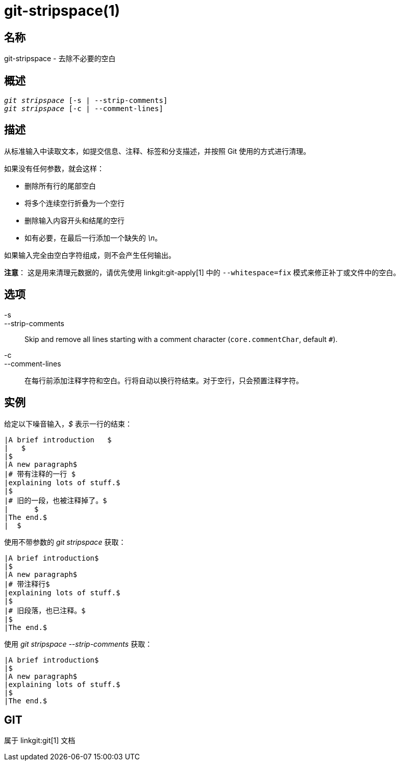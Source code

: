 git-stripspace(1)
=================

名称
--
git-stripspace - 去除不必要的空白


概述
--
[verse]
'git stripspace' [-s | --strip-comments]
'git stripspace' [-c | --comment-lines]

描述
--

从标准输入中读取文本，如提交信息、注释、标签和分支描述，并按照 Git 使用的方式进行清理。

如果没有任何参数，就会这样：

- 删除所有行的尾部空白
- 将多个连续空行折叠为一个空行
- 删除输入内容开头和结尾的空行
- 如有必要，在最后一行添加一个缺失的 '\n'。

如果输入完全由空白字符组成，则不会产生任何输出。

*注意*： 这是用来清理元数据的，请优先使用 linkgit:git-apply[1] 中的 `--whitespace=fix` 模式来修正补丁或文件中的空白。

选项
--
-s::
--strip-comments::
	Skip and remove all lines starting with a comment character (`core.commentChar`, default `#`).

-c::
--comment-lines::
	在每行前添加注释字符和空白。行将自动以换行符结束。对于空行，只会预置注释字符。

实例
--

给定以下噪音输入，'$' 表示一行的结束：

---------
|A brief introduction   $
|   $
|$
|A new paragraph$
|# 带有注释的一行 $
|explaining lots of stuff.$
|$
|# 旧的一段，也被注释掉了。$
|      $
|The end.$
|  $
---------

使用不带参数的 'git stripspace' 获取：

---------
|A brief introduction$
|$
|A new paragraph$
|# 带注释行$
|explaining lots of stuff.$
|$
|# 旧段落，也已注释。$
|$
|The end.$
---------

使用 'git stripspace --strip-comments' 获取：

---------
|A brief introduction$
|$
|A new paragraph$
|explaining lots of stuff.$
|$
|The end.$
---------

GIT
---
属于 linkgit:git[1] 文档
